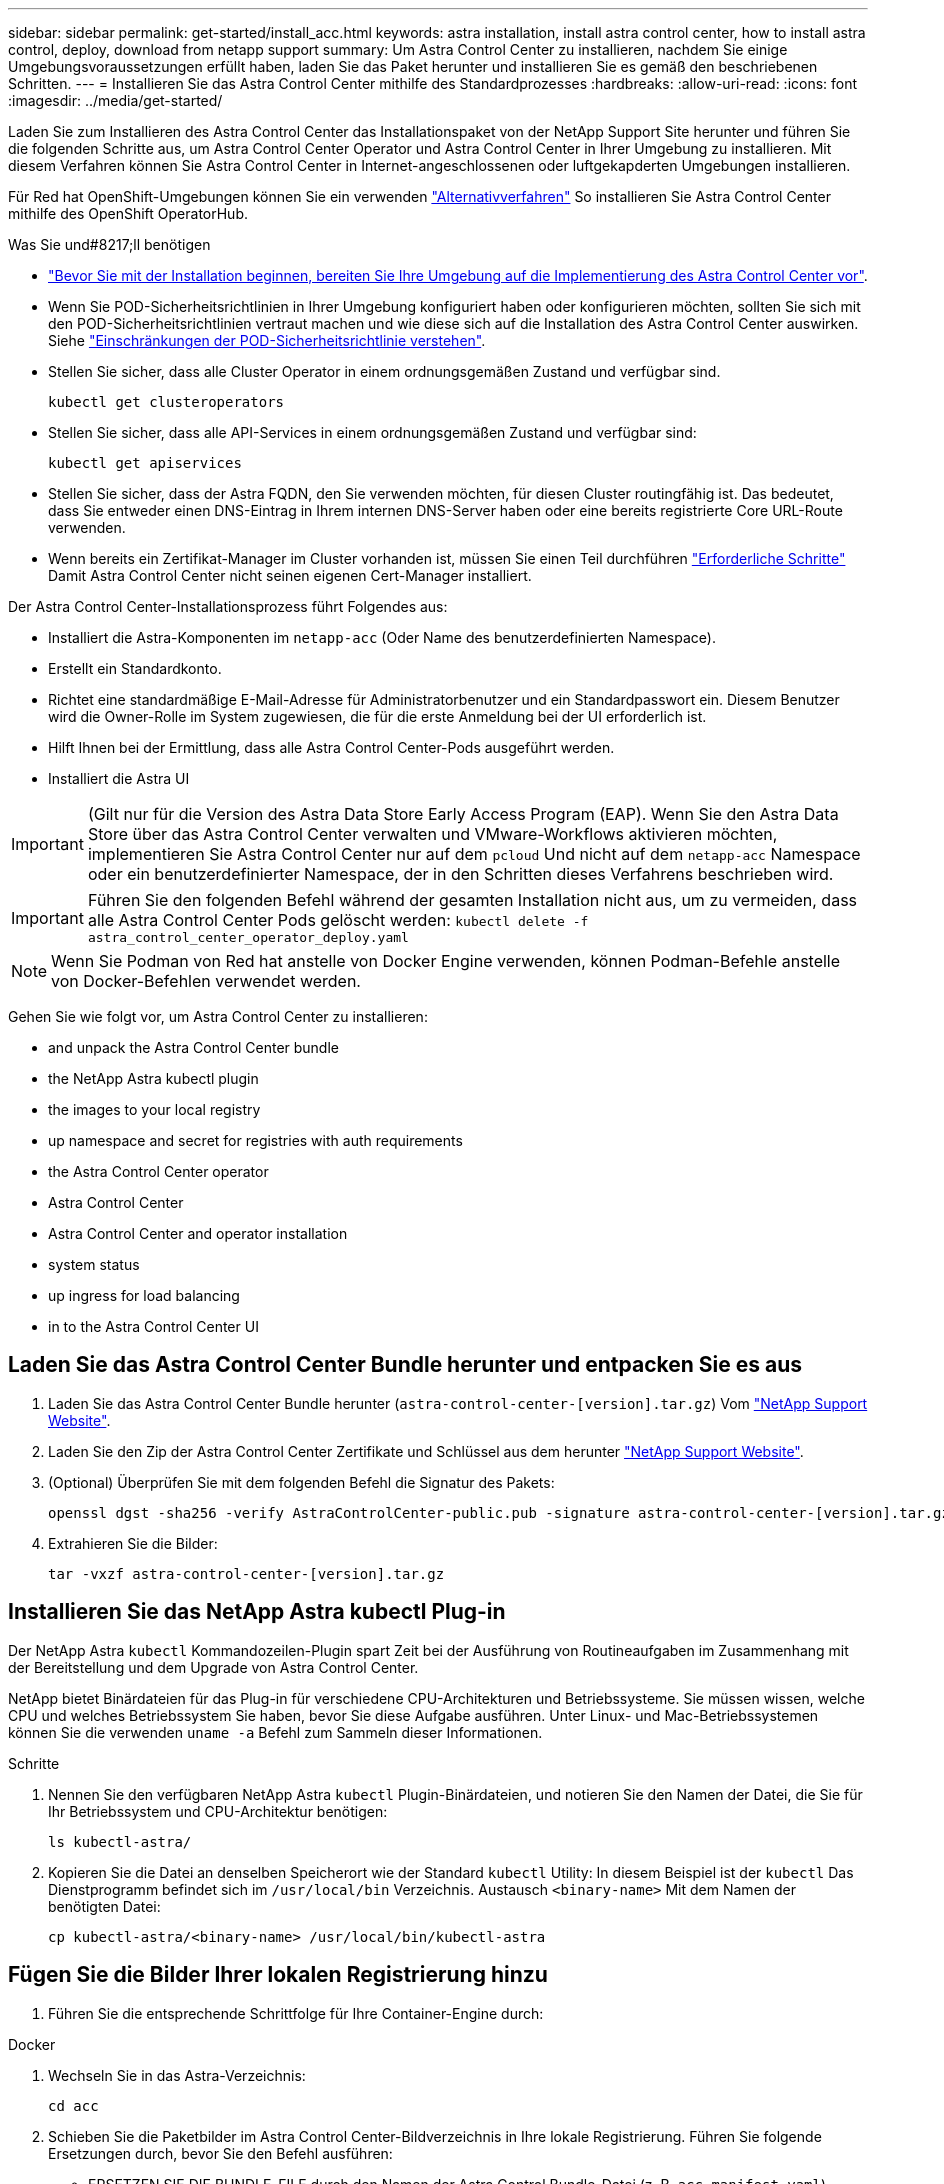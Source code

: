 ---
sidebar: sidebar 
permalink: get-started/install_acc.html 
keywords: astra installation, install astra control center, how to install astra control, deploy, download from netapp support 
summary: Um Astra Control Center zu installieren, nachdem Sie einige Umgebungsvoraussetzungen erfüllt haben, laden Sie das Paket herunter und installieren Sie es gemäß den beschriebenen Schritten. 
---
= Installieren Sie das Astra Control Center mithilfe des Standardprozesses
:hardbreaks:
:allow-uri-read: 
:icons: font
:imagesdir: ../media/get-started/


Laden Sie zum Installieren des Astra Control Center das Installationspaket von der NetApp Support Site herunter und führen Sie die folgenden Schritte aus, um Astra Control Center Operator und Astra Control Center in Ihrer Umgebung zu installieren. Mit diesem Verfahren können Sie Astra Control Center in Internet-angeschlossenen oder luftgekapderten Umgebungen installieren.

Für Red hat OpenShift-Umgebungen können Sie ein verwenden link:../get-started/acc_operatorhub_install.html["Alternativverfahren"] So installieren Sie Astra Control Center mithilfe des OpenShift OperatorHub.

.Was Sie und#8217;ll benötigen
* link:requirements.html["Bevor Sie mit der Installation beginnen, bereiten Sie Ihre Umgebung auf die Implementierung des Astra Control Center vor"].
* Wenn Sie POD-Sicherheitsrichtlinien in Ihrer Umgebung konfiguriert haben oder konfigurieren möchten, sollten Sie sich mit den POD-Sicherheitsrichtlinien vertraut machen und wie diese sich auf die Installation des Astra Control Center auswirken. Siehe link:understand-psp-restrictions.html["Einschränkungen der POD-Sicherheitsrichtlinie verstehen"].
* Stellen Sie sicher, dass alle Cluster Operator in einem ordnungsgemäßen Zustand und verfügbar sind.
+
[source, sh]
----
kubectl get clusteroperators
----
* Stellen Sie sicher, dass alle API-Services in einem ordnungsgemäßen Zustand und verfügbar sind:
+
[source, sh]
----
kubectl get apiservices
----
* Stellen Sie sicher, dass der Astra FQDN, den Sie verwenden möchten, für diesen Cluster routingfähig ist. Das bedeutet, dass Sie entweder einen DNS-Eintrag in Ihrem internen DNS-Server haben oder eine bereits registrierte Core URL-Route verwenden.
* Wenn bereits ein Zertifikat-Manager im Cluster vorhanden ist, müssen Sie einen Teil durchführen link:../get-started/cert-manager-prereqs.html["Erforderliche Schritte"] Damit Astra Control Center nicht seinen eigenen Cert-Manager installiert.


Der Astra Control Center-Installationsprozess führt Folgendes aus:

* Installiert die Astra-Komponenten im `netapp-acc` (Oder Name des benutzerdefinierten Namespace).
* Erstellt ein Standardkonto.
* Richtet eine standardmäßige E-Mail-Adresse für Administratorbenutzer und ein Standardpasswort ein. Diesem Benutzer wird die Owner-Rolle im System zugewiesen, die für die erste Anmeldung bei der UI erforderlich ist.
* Hilft Ihnen bei der Ermittlung, dass alle Astra Control Center-Pods ausgeführt werden.
* Installiert die Astra UI



IMPORTANT: (Gilt nur für die Version des Astra Data Store Early Access Program (EAP). Wenn Sie den Astra Data Store über das Astra Control Center verwalten und VMware-Workflows aktivieren möchten, implementieren Sie Astra Control Center nur auf dem `pcloud` Und nicht auf dem `netapp-acc` Namespace oder ein benutzerdefinierter Namespace, der in den Schritten dieses Verfahrens beschrieben wird.


IMPORTANT: Führen Sie den folgenden Befehl während der gesamten Installation nicht aus, um zu vermeiden, dass alle Astra Control Center Pods gelöscht werden: `kubectl delete -f astra_control_center_operator_deploy.yaml`


NOTE: Wenn Sie Podman von Red hat anstelle von Docker Engine verwenden, können Podman-Befehle anstelle von Docker-Befehlen verwendet werden.

Gehen Sie wie folgt vor, um Astra Control Center zu installieren:

*  and unpack the Astra Control Center bundle
*  the NetApp Astra kubectl plugin
*  the images to your local registry
*  up namespace and secret for registries with auth requirements
*  the Astra Control Center operator
*  Astra Control Center
*  Astra Control Center and operator installation
*  system status
*  up ingress for load balancing
*  in to the Astra Control Center UI




== Laden Sie das Astra Control Center Bundle herunter und entpacken Sie es aus

. Laden Sie das Astra Control Center Bundle herunter (`astra-control-center-[version].tar.gz`) Vom https://mysupport.netapp.com/site/products/all/details/astra-control-center/downloads-tab["NetApp Support Website"^].
. Laden Sie den Zip der Astra Control Center Zertifikate und Schlüssel aus dem herunter https://mysupport.netapp.com/site/products/all/details/astra-control-center/downloads-tab["NetApp Support Website"^].
. (Optional) Überprüfen Sie mit dem folgenden Befehl die Signatur des Pakets:
+
[source, sh]
----
openssl dgst -sha256 -verify AstraControlCenter-public.pub -signature astra-control-center-[version].tar.gz.sig astra-control-center-[version].tar.gz
----
. Extrahieren Sie die Bilder:
+
[source, sh]
----
tar -vxzf astra-control-center-[version].tar.gz
----




== Installieren Sie das NetApp Astra kubectl Plug-in

Der NetApp Astra `kubectl` Kommandozeilen-Plugin spart Zeit bei der Ausführung von Routineaufgaben im Zusammenhang mit der Bereitstellung und dem Upgrade von Astra Control Center.

NetApp bietet Binärdateien für das Plug-in für verschiedene CPU-Architekturen und Betriebssysteme. Sie müssen wissen, welche CPU und welches Betriebssystem Sie haben, bevor Sie diese Aufgabe ausführen. Unter Linux- und Mac-Betriebssystemen können Sie die verwenden `uname -a` Befehl zum Sammeln dieser Informationen.

.Schritte
. Nennen Sie den verfügbaren NetApp Astra `kubectl` Plugin-Binärdateien, und notieren Sie den Namen der Datei, die Sie für Ihr Betriebssystem und CPU-Architektur benötigen:
+
[source, sh]
----
ls kubectl-astra/
----
. Kopieren Sie die Datei an denselben Speicherort wie der Standard `kubectl` Utility: In diesem Beispiel ist der `kubectl` Das Dienstprogramm befindet sich im `/usr/local/bin` Verzeichnis. Austausch `<binary-name>` Mit dem Namen der benötigten Datei:
+
[source, sh]
----
cp kubectl-astra/<binary-name> /usr/local/bin/kubectl-astra
----




== Fügen Sie die Bilder Ihrer lokalen Registrierung hinzu

. Führen Sie die entsprechende Schrittfolge für Ihre Container-Engine durch:


[role="tabbed-block"]
====
.Docker
--
. Wechseln Sie in das Astra-Verzeichnis:
+
[source, sh]
----
cd acc
----
. [[substep_image_local_Registry_Push]]Schieben Sie die Paketbilder im Astra Control Center-Bildverzeichnis in Ihre lokale Registrierung. Führen Sie folgende Ersetzungen durch, bevor Sie den Befehl ausführen:
+
** ERSETZEN SIE DIE BUNDLE_FILE durch den Namen der Astra Control Bundle-Datei (z. B. `acc.manifest.yaml`).
** ERSETZEN SIE MY_REGISTRY durch die URL des Docker Repositorys.
** ERSETZEN SIE MY_REGISTRY_USER durch den Benutzernamen.
** ERSETZEN SIE MY_REGISTRY_TOKEN durch ein autorisiertes Token für die Registrierung.
+
[source, sh]
----
kubectl astra packages push-images -m BUNDLE_FILE -r MY_REGISTRY -u MY_REGISTRY_USER -p MY_REGISTRY_TOKEN
----




--
.Podman
--
. Melden Sie sich bei Ihrer Registrierung an:
+
[source, sh]
----
podman login [your_registry_path]
----
. Führen Sie das folgende Skript aus und machen Sie die Substitution <YOUR_REGISTRY> wie in den Kommentaren angegeben:
+
[source, sh]
----
# You need to be at the root of the tarball.
# You should see these files to confirm correct location:
#   acc.manifest.yaml
#   acc/

# Replace <YOUR_REGISTRY> with your own registry (e.g registry.customer.com or registry.customer.com/testing, etc..)
export REGISTRY=<YOUR_REGISTRY>
export PACKAGENAME=acc
export PACKAGEVERSION=22.08.1-26
export DIRECTORYNAME=acc
for astraImageFile in $(ls ${DIRECTORYNAME}/images/*.tar) ; do
  # Load to local cache
  astraImage=$(podman load --input ${astraImageFile} | sed 's/Loaded image(s): //')

  # Remove path and keep imageName.
  astraImageNoPath=$(echo ${astraImage} | sed 's:.*/::')

  # Tag with local image repo.
  podman tag ${astraImage} ${REGISTRY}/netapp/astra/${PACKAGENAME}/${PACKAGEVERSION}/${astraImageNoPath}

  # Push to the local repo.
  podman push ${REGISTRY}/netapp/astra/${PACKAGENAME}/${PACKAGEVERSION}/${astraImageNoPath}
done
----


--
====


== Einrichten von Namespace und Geheimdienstraum für Registrys mit auth Anforderungen

. Exportieren Sie den KUBECONFIG für den Hostcluster Astra Control Center:
+
[source, sh]
----
export KUBECONFIG=[file path]
----
. Wenn Sie eine Registrierung verwenden, für die eine Authentifizierung erforderlich ist, müssen Sie Folgendes tun:
+
.. Erstellen Sie die `netapp-acc-operator` Namespace:
+
[source, sh]
----
kubectl create ns netapp-acc-operator
----
+
Antwort:

+
[listing]
----
namespace/netapp-acc-operator created
----
.. Erstellen Sie ein Geheimnis für das `netapp-acc-operator` Namespace. Fügen Sie Docker-Informationen hinzu und führen Sie den folgenden Befehl aus:
+

NOTE: Platzhalter `your_registry_path` Sollte die Position der Bilder, die Sie früher hochgeladen haben, entsprechen (z. B. `[Registry_URL]/netapp/astra/astracc/22.08.1-26`).

+
[source, sh]
----
kubectl create secret docker-registry astra-registry-cred -n netapp-acc-operator --docker-server=[your_registry_path] --docker-username=[username] --docker-password=[token]
----
+
Beispielantwort:

+
[listing]
----
secret/astra-registry-cred created
----
+

NOTE: Wenn Sie den Namespace löschen, nachdem das Geheimnis generiert wurde, müssen Sie das Geheimnis für den Namespace neu generieren, nachdem der Namespace neu erstellt wurde.

.. Erstellen Sie die `netapp-acc` (Oder benutzerdefinierter Name) Namespace
+
[source, sh]
----
kubectl create ns [netapp-acc or custom namespace]
----
+
Beispielantwort:

+
[listing]
----
namespace/netapp-acc created
----
.. Erstellen Sie ein Geheimnis für das `netapp-acc` (Oder benutzerdefinierter Name) Namespace Fügen Sie Docker-Informationen hinzu und führen Sie den folgenden Befehl aus:
+
[source, sh]
----
kubectl create secret docker-registry astra-registry-cred -n [netapp-acc or custom namespace] --docker-server=[your_registry_path] --docker-username=[username] --docker-password=[token]
----
+
Antwort

+
[listing]
----
secret/astra-registry-cred created
----
.. [[substep_kubeconfig_secret]](Optional) Wenn Sie möchten, dass der Cluster nach der Installation automatisch vom Astra Control Center verwaltet wird, stellen Sie sicher, dass Sie den kubeconfig als Geheimnis innerhalb des Astra Control Center Namespace angeben, in dem Sie diesen Befehl einsetzen möchten:
+
[source, sh]
----
kubectl create secret generic [acc-kubeconfig-cred or custom secret name] --from-file=<path-to-your-kubeconfig> -n [netapp-acc or custom namespace]
----






== Installieren Sie den Operator Astra Control Center

. Telefonbuch ändern:
+
[source, sh]
----
cd manifests
----
. Bearbeiten Sie die YAML-Implementierung des Astra Control Center-Bedieners (`astra_control_center_operator_deploy.yaml`) Zu Ihrem lokalen Register und Geheimnis zu verweisen.
+
[source, sh]
----
vim astra_control_center_operator_deploy.yaml
----
+

NOTE: Ein YAML-Beispiel mit Anmerkungen folgt diesen Schritten.

+
.. Wenn Sie eine Registrierung verwenden, für die eine Authentifizierung erforderlich ist, ersetzen Sie die Standardzeile von `imagePullSecrets: []` Mit folgenden Optionen:
+
[source, sh]
----
imagePullSecrets:
- name: <astra-registry-cred>
----
.. Ändern `[your_registry_path]` Für das `kube-rbac-proxy` Bild zum Registrierungspfad, in dem Sie die Bilder in ein geschoben haben ,Vorheriger Schritt.
.. Ändern `[your_registry_path]` Für das `acc-operator-controller-manager` Bild zum Registrierungspfad, in dem Sie die Bilder in ein geschoben haben ,Vorheriger Schritt.
.. (Für Installationen mit Astra Data Store Vorschau) Siehe dieses bekannte Problem bzgl. https://docs.netapp.com/us-en/astra-data-store-2112/release-notes/known-issues.html#mongodb-deployment-with-default-liveness-probe-value-fails-with-pods-in-crash-loop["Provisorer der Speicherklasse und zusätzliche Änderungen, die Sie an der YAML vornehmen müssen"^].
+
[listing, subs="+quotes"]
----
apiVersion: apps/v1
kind: Deployment
metadata:
  labels:
    control-plane: controller-manager
  name: acc-operator-controller-manager
  namespace: netapp-acc-operator
spec:
  replicas: 1
  selector:
    matchLabels:
      control-plane: controller-manager
  template:
    metadata:
      labels:
        control-plane: controller-manager
    spec:
      containers:
      - args:
        - --secure-listen-address=0.0.0.0:8443
        - --upstream=http://127.0.0.1:8080/
        - --logtostderr=true
        - --v=10
        *image: [your_registry_path]/kube-rbac-proxy:v4.8.0*
        name: kube-rbac-proxy
        ports:
        - containerPort: 8443
          name: https
      - args:
        - --health-probe-bind-address=:8081
        - --metrics-bind-address=127.0.0.1:8080
        - --leader-elect
        command:
        - /manager
        env:
        - name: ACCOP_LOG_LEVEL
          value: "2"
        *image: [your_registry_path]/acc-operator:[version x.y.z]*
        imagePullPolicy: IfNotPresent
      *imagePullSecrets: []*
----


. Installieren Sie den Astra Control Center-Operator:
+
[source, sh]
----
kubectl apply -f astra_control_center_operator_deploy.yaml
----
+
Beispielantwort:

+
[listing]
----
namespace/netapp-acc-operator created
customresourcedefinition.apiextensions.k8s.io/astracontrolcenters.astra.netapp.io created
role.rbac.authorization.k8s.io/acc-operator-leader-election-role created
clusterrole.rbac.authorization.k8s.io/acc-operator-manager-role created
clusterrole.rbac.authorization.k8s.io/acc-operator-metrics-reader created
clusterrole.rbac.authorization.k8s.io/acc-operator-proxy-role created
rolebinding.rbac.authorization.k8s.io/acc-operator-leader-election-rolebinding created
clusterrolebinding.rbac.authorization.k8s.io/acc-operator-manager-rolebinding created
clusterrolebinding.rbac.authorization.k8s.io/acc-operator-proxy-rolebinding created
configmap/acc-operator-manager-config created
service/acc-operator-controller-manager-metrics-service created
deployment.apps/acc-operator-controller-manager created
----
. Überprüfen Sie, ob Pods ausgeführt werden:
+
[source, sh]
----
kubectl get pods -n netapp-acc-operator
----




== Konfigurieren Sie Astra Control Center

. Bearbeiten Sie die Datei Astra Control Center Custom Resource (CR) (`astra_control_center_min.yaml`) Um Konto, AutoSupport, Registrierung und andere notwendige Konfigurationen zu machen:
+

NOTE: `astra_control_center_min.yaml` Ist die Standard-CR und ist für die meisten Installationen geeignet. Machen Sie sich mit allen vertraut link:../get-started/acc_cluster_cr_options.html["CR-Optionen und ihre potenziellen Werte"] Damit Sie Astra Control Center richtig für Ihre Umgebung einsetzen können. Falls für Ihre Umgebung zusätzliche Anpassungen erforderlich sind, können Sie dies verwenden `astra_control_center.yaml` Als Alternative CR.

+
[source, sh]
----
vim astra_control_center_min.yaml
----
+

IMPORTANT: Wenn Sie eine Registrierung verwenden, für die keine Autorisierung erforderlich ist, müssen Sie das löschen  `secret` Zeile in `imageRegistry` Oder die Installation schlägt fehl.

+
.. Ändern `[your_registry_path]` Zum Registrierungspfad, in dem Sie die Bilder im vorherigen Schritt verschoben haben.
.. Ändern Sie das `accountName` Zeichenfolge an den Namen, den Sie dem Konto zuordnen möchten.
.. Ändern Sie das `astraAddress` Zeichenfolge an den FQDN, den Sie in Ihrem Browser für den Zugriff auf Astra verwenden möchten. Verwenden Sie es nicht `http://` Oder `https://` In der Adresse. Kopieren Sie diesen FQDN zur Verwendung in einem  in to the Astra Control Center UI,Später Schritt.
.. Ändern Sie das `email` Zeichenfolge zur standardmäßigen ursprünglichen Administratoradresse. Kopieren Sie diese E-Mail-Adresse zur Verwendung in A  in to the Astra Control Center UI,Später Schritt.
.. Ändern `enrolled` Für AutoSupport bis `false` Für Websites ohne Internetverbindung oder Aufbewahrung `true` Für verbundene Standorte.
.. Wenn Sie einen externen Zertifikaten-Manager verwenden, fügen Sie folgende Zeilen zu hinzu `spec`:
+
[source, sh]
----
spec:
  crds:
    externalCertManager: true
----
.. (Optional) Geben Sie einen Vornamen ein `firstName` Und Nachname `lastName` Des Benutzers, der dem Konto zugeordnet ist. Sie können diesen Schritt jetzt oder später in der Benutzeroberfläche ausführen.
.. (Optional) Ändern Sie den `storageClass` Nutzen Sie bei Bedarf für Ihre Installation einen anderen Trident Storage Class-Mitarbeiter.
.. (Optional) Wenn der Cluster nach der Installation automatisch von Astra Control Center verwaltet werden soll und schon vorhanden ist ,Schuf das Geheimnis, das den kubeconfig für diesen Cluster enthältGeben Sie den Namen des Geheimnisses an, indem Sie dieser YAML-Datei ein neues Feld hinzufügen `astraKubeConfigSecret: "acc-kubeconfig-cred or custom secret name"`
.. Führen Sie einen der folgenden Schritte aus:
+
*** *Anderer Ingress-Controller (ingressType:Generic)*: Dies ist die Standard-Aktion mit Astra Control Center. Nachdem Astra Control Center bereitgestellt wurde, müssen Sie den Ingress-Controller so konfigurieren, dass Astra Control Center mit einer URL verfügbar ist.
+
Die standardmäßige Astra Control Center-Installation stellt das Gateway ein (`service/traefik`) Vom Typ zu sein `ClusterIP`. Bei dieser Standardinstallation müssen Sie zusätzlich einen Kubernetes ProgressController/Ingress einrichten, um den Datenverkehr dorthin zu leiten. Wenn Sie ein Ingress verwenden möchten, lesen Sie link:../get-started/install_acc.html#set-up-ingress-for-load-balancing["Eindringen für den Lastenausgleich einrichten"].

*** *Service Load Balancer (ingressType:AccTraefik)*: Wenn Sie keinen IngressController installieren oder eine Ingress-Ressource erstellen möchten, stellen Sie ein `ingressType` Bis `AccTraefik`.
+
Dies implementiert das Astra Control Center `traefik` Gateway als Service des Typs Kubernetes Load Balancer:

+
Astra Control Center nutzt einen Service vom Typ „loadbalancer“ (`svc/traefik` Im Astra Control Center Namespace) und erfordert, dass ihm eine zugängliche externe IP-Adresse zugewiesen wird. Wenn in Ihrer Umgebung Load Balancer zugelassen sind und Sie noch nicht eine konfiguriert haben, können Sie MetalLB oder einen anderen externen Service Load Balancer verwenden, um dem Dienst eine externe IP-Adresse zuzuweisen. In der Konfiguration des internen DNS-Servers sollten Sie den ausgewählten DNS-Namen für Astra Control Center auf die Load-Balanced IP-Adresse verweisen.

+

NOTE: Einzelheiten zum Servicetyp von „loadbalancer“ und Ingress finden Sie unter link:../get-started/requirements.html["Anforderungen"].





+
[listing, subs="+quotes"]
----
apiVersion: astra.netapp.io/v1
kind: AstraControlCenter
metadata:
  name: astra
spec:
  *accountName: "Example"*
  astraVersion: "ASTRA_VERSION"
  *astraAddress: "astra.example.com"*
  *astraKubeConfigSecret: "acc-kubeconfig-cred or custom secret name"*
  *ingressType: "Generic"*
  autoSupport:
    *enrolled: true*
  *email: "[admin@example.com]"*
  *firstName: "SRE"*
  *lastName: "Admin"*
  imageRegistry:
    *name: "[your_registry_path]"*
    *secret: "astra-registry-cred"*
  *storageClass: "ontap-gold"*
----




== Komplette Astra Control Center und Bedienerinstallation

. Wenn Sie dies in einem vorherigen Schritt nicht bereits getan haben, erstellen Sie das `netapp-acc` (Oder benutzerdefinierter) Namespace:
+
[source, sh]
----
kubectl create ns [netapp-acc or custom namespace]
----
+
Beispielantwort:

+
[listing]
----
namespace/netapp-acc created
----
. Installieren Sie das Astra Control Center im `netapp-acc` (Oder Ihr individueller) Namespace:
+
[source, sh]
----
kubectl apply -f astra_control_center_min.yaml -n [netapp-acc or custom namespace]
----
+
Beispielantwort:

+
[listing]
----
astracontrolcenter.astra.netapp.io/astra created
----




== Überprüfen Sie den Systemstatus


NOTE: Wenn Sie OpenShift verwenden möchten, können Sie vergleichbare oc-Befehle für Verifizierungsschritte verwenden.

. Vergewissern Sie sich, dass alle Systemkomponenten erfolgreich installiert wurden.
+
[source, sh]
----
kubectl get pods -n [netapp-acc or custom namespace]
----
+
Jeder Pod sollte einen Status von haben `Running`. Es kann mehrere Minuten dauern, bis die System-Pods implementiert sind.

+
.Beispielantwort
====
[listing, subs="+quotes"]
----
NAME                                     READY  STATUS   RESTARTS AGE
acc-helm-repo-6b44d68d94-d8m55           1/1    Running  0        13m
activity-78f99ddf8-hltct                 1/1    Running  0        10m
api-token-authentication-457nl           1/1    Running  0        9m28s
api-token-authentication-dgwsz           1/1    Running  0        9m28s
api-token-authentication-hmqqc           1/1    Running  0        9m28s
asup-75fd554dc6-m6qzh                    1/1    Running  0        9m38s
authentication-6779b4c85d-92gds          1/1    Running  0        8m11s
bucketservice-7cc767f8f8-lqwr8           1/1    Running  0        9m31s
certificates-549fd5d6cb-5kmd6            1/1    Running  0        9m56s
certificates-549fd5d6cb-bkjh9            1/1    Running  0        9m56s
cloud-extension-7bcb7948b-hn8h2          1/1    Running  0        10m
cloud-insights-service-56ccf86647-fgg69  1/1    Running  0        9m46s
composite-compute-677685b9bb-7vgsf       1/1    Running  0        10m
composite-volume-657d6c5585-dnq79        1/1    Running  0        9m49s
credentials-755fd867c8-vrlmt             1/1    Running  0        11m
entitlement-86495cdf5b-nwhh2             1/1    Running  2        10m
features-5684fb8b56-8d6s8                1/1    Running  0        10m
fluent-bit-ds-rhx7v                      1/1    Running  0        7m48s
fluent-bit-ds-rjms4                      1/1    Running  0        7m48s
fluent-bit-ds-zf5ph                      1/1    Running  0        7m48s
graphql-server-66d895f544-w6hjd          1/1    Running  0        3m29s
identity-744df448d5-rlcmm                1/1    Running  0        10m
influxdb2-0                              1/1    Running  0        13m
keycloak-operator-75c965cc54-z7csw       1/1    Running  0        8m16s
krakend-798d6df96f-9z2sk                 1/1    Running  0        3m26s
license-5fb7d75765-f8mjg                 1/1    Running  0        9m50s
login-ui-7d5b7df85d-l2s7s                1/1    Running  0        3m20s
loki-0                                   1/1    Running  0        13m
metrics-facade-599b9d7fcc-gtmgl          1/1    Running  0        9m40s
monitoring-operator-67cc74f844-cdplp     2/2    Running  0        8m11s
nats-0                                   1/1    Running  0        13m
nats-1                                   1/1    Running  0        13m
nats-2                                   1/1    Running  0        12m
nautilus-769f5b74cd-k5jxm                1/1    Running  0        9m42s
nautilus-769f5b74cd-kd9gd                1/1    Running  0        8m59s
openapi-84f6ccd8ff-76kvp                 1/1    Running  0        9m34s
packages-6f59fc67dc-4g2f5                1/1    Running  0        9m52s
polaris-consul-consul-server-0           1/1    Running  0        13m
polaris-consul-consul-server-1           1/1    Running  0        13m
polaris-consul-consul-server-2           1/1    Running  0        13m
polaris-keycloak-0                       1/1    Running  0        8m7s
polaris-keycloak-1                       1/1    Running  0        5m49s
polaris-keycloak-2                       1/1    Running  0        5m15s
polaris-keycloak-db-0                    1/1    Running  0        8m6s
polaris-keycloak-db-1                    1/1    Running  0        5m49s
polaris-keycloak-db-2                    1/1    Running  0        4m57s
polaris-mongodb-0                        2/2    Running  0        13m
polaris-mongodb-1                        2/2    Running  0        12m
polaris-mongodb-2                        2/2    Running  0        12m
polaris-ui-565f56bf7b-zwr8b              1/1    Running  0        3m19s
polaris-vault-0                          1/1    Running  0        13m
polaris-vault-1                          1/1    Running  0        13m
polaris-vault-2                          1/1    Running  0        13m
public-metrics-6d86d66444-2wbzl          1/1    Running  0        9m30s
storage-backend-metrics-77c5d98dcd-dbhg5 1/1    Running  0        9m44s
storage-provider-78c885f57c-6zcv4        1/1    Running  0        9m36s
telegraf-ds-2l2m9                        1/1    Running  0        7m48s
telegraf-ds-qfzgh                        1/1    Running  0        7m48s
telegraf-ds-shrms                        1/1    Running  0        7m48s
telegraf-rs-bjpkt                        1/1    Running  0        7m48s
telemetry-service-6684696c64-qzfdf       1/1    Running  0        10m
tenancy-6596b6c54d-vmpsm                 1/1    Running  0        10m
traefik-7489dc59f9-6mnst                 1/1    Running  0        3m19s
traefik-7489dc59f9-xrkgg                 1/1    Running  0        3m4s
trident-svc-6c8dc458f5-jswcl             1/1    Running  0        10m
vault-controller-6b954f9b76-gz9nm        1/1    Running  0        11m
----
====
. (Optional) um sicherzustellen, dass die Installation abgeschlossen ist, können Sie sich die ansehen `acc-operator` Protokolle mit dem folgenden Befehl
+
[source, sh]
----
kubectl logs deploy/acc-operator-controller-manager -n netapp-acc-operator -c manager -f
----
+

NOTE: `accHost` Die Cluster-Registrierung ist einer der letzten Vorgänge, und bei Ausfall wird die Implementierung nicht fehlschlagen. Sollte ein Cluster-Registrierungsfehler in den Protokollen gemeldet werden, können Sie die Registrierung erneut durch den Add-Cluster-Workflow versuchen link:../get-started/setup_overview.html#add-cluster["In der UI"] Oder API.

. Wenn alle Pods ausgeführt werden, überprüfen Sie, ob die Installation erfolgreich war (`READY` Ist `True`) Und holen Sie sich das einmalige Passwort, das Sie verwenden, wenn Sie sich bei Astra Control Center:
+
[source, sh]
----
kubectl get AstraControlCenter -n netapp-acc
----
+
Antwort:

+
[listing]
----
NAME    UUID                                      VERSION     ADDRESS         READY
astra   ACC-9aa5fdae-4214-4cb7-9976-5d8b4c0ce27f  22.08.1-26  10.111.111.111  True
----
+

IMPORTANT: Den UUID-Wert kopieren. Das Passwort lautet `ACC-` Anschließend der UUID-Wert (`ACC-[UUID]` Oder in diesem Beispiel `ACC-9aa5fdae-4214-4cb7-9976-5d8b4c0ce27f`).





== Eindringen für den Lastenausgleich einrichten

Sie können einen Kubernetes Ingress-Controller einrichten, der den externen Zugriff auf Services, wie etwa den Lastausgleich in einem Cluster, managt.

Dieses Verfahren erklärt, wie ein Ingress-Controller eingerichtet wird (`ingressType:Generic`). Dies ist die Standardaktion mit Astra Control Center. Nachdem Astra Control Center bereitgestellt wurde, müssen Sie den Ingress-Controller so konfigurieren, dass Astra Control Center mit einer URL verfügbar ist.


NOTE: Wenn Sie keinen Ingress-Controller einrichten möchten, können Sie ihn einstellen `ingressType:AccTraefik)`. Astra Control Center nutzt einen Service vom Typ „loadbalancer“ (`svc/traefik` Im Astra Control Center Namespace) und erfordert, dass ihm eine zugängliche externe IP-Adresse zugewiesen wird. Wenn in Ihrer Umgebung Load Balancer zugelassen sind und Sie noch nicht eine konfiguriert haben, können Sie MetalLB oder einen anderen externen Service Load Balancer verwenden, um dem Dienst eine externe IP-Adresse zuzuweisen. In der Konfiguration des internen DNS-Servers sollten Sie den ausgewählten DNS-Namen für Astra Control Center auf die Load-Balanced IP-Adresse verweisen. Einzelheiten zum Servicetyp von „loadbalancer“ und Ingress finden Sie unter link:../get-started/requirements.html["Anforderungen"].

Die Schritte unterscheiden sich je nach Art des Ingress-Controllers, den Sie verwenden:

* Istio Ingress
* Nginx-Ingress-Controller
* OpenShift-Eingangs-Controller


.Was Sie und#8217;ll benötigen
* Erforderlich https://kubernetes.io/docs/concepts/services-networking/ingress-controllers/["Eingangs-Controller"] Sollte bereits eingesetzt werden.
* Der https://kubernetes.io/docs/concepts/services-networking/ingress/#ingress-class["Eingangsklasse"] Entsprechend der Eingangs-Steuerung sollte bereits erstellt werden.
* Sie verwenden Kubernetes-Versionen zwischen und v1.19 und v1.22.


.Schritte für Istio Ingress
. Konfigurieren Sie Istio Ingress.
+

NOTE: Bei diesem Verfahren wird davon ausgegangen, dass Istio mithilfe des Konfigurationsprofils „Standard“ bereitgestellt wird. 

. Sammeln oder erstellen Sie die gewünschte Zertifikatdatei und die private Schlüsseldatei für das Ingress Gateway.
+
Sie können ein CA-signiertes oder selbstsigniertes Zertifikat verwenden. Der allgemeine Name muss die Astra-Adresse (FQDN) sein.

+
Beispielbefehl: 

+
[source, sh]
----
openssl req -x509 -nodes -days 365 -newkey rsa:2048 
-keyout tls.key -out tls.crt
----
. Erstellen Sie ein Geheimnis `tls secret name` Vom Typ `kubernetes.io/tls` Für einen privaten TLS-Schlüssel und ein Zertifikat im `istio-system namespace` Wie in TLS Secrets beschrieben.
+
Beispielbefehl: 

+
[source, sh]
----
kubectl create secret tls [tls secret name] 
--key="tls.key"
--cert="tls.crt" -n istio-system
----
+

TIP: Der Name des Geheimnisses sollte mit dem übereinstimmen `spec.tls.secretName` Verfügbar in `istio-ingress.yaml` Datei:

. Bereitstellung einer Ingress-Ressource in `netapp-acc` (Oder Custom-Name) Namespace mit entweder dem v1beta1 (veraltet in Kubernetes Version weniger als oder 1.22) oder v1 Ressourcentyp für entweder ein deprecated oder ein neues Schema:
+
Ausgabe:

+
[listing]
----
apiVersion: networking.k8s.io/v1beta1
kind: IngressClass
metadata:
  name: istio
spec:
  controller: istio.io/ingress-controller
---
apiVersion: networking.k8s.io/v1beta1
kind: Ingress
metadata:
  name: ingress
  namespace: istio-system
spec:
  ingressClassName: istio
  tls:
  - hosts:
    - <ACC addess>
    secretName: [tls secret name]
  rules:
  - host: [ACC addess]
    http:
      paths:
      - path: /
        pathType: Prefix
        backend:
          serviceName: traefik
          servicePort: 80
----
+
Für das neue Schema v1 gehen Sie wie folgt vor:

+
[source, sh]
----
kubectl apply -f istio-Ingress.yaml
----
+
Ausgabe:

+
[listing]
----
apiVersion: networking.k8s.io/v1
kind: IngressClass
metadata:
  name: istio
spec:
  controller: istio.io/ingress-controller
---
apiVersion: networking.k8s.io/v1
kind: Ingress
metadata:
  name: ingress
  namespace: istio-system
spec:
  ingressClassName: istio
  tls:
  - hosts:
    - <ACC addess>
    secretName: [tls secret name]
  rules:
  - host: [ACC addess]
    http:
      paths:
      - path: /
        pathType: Prefix
        backend:
          service:
            name: traefik
            port:
              number: 80
----
. Implementieren Sie wie gewohnt Astra Control Center.
. Überprüfen Sie den Status des Eingangs:
+
[source, sh]
----
kubectl get ingress -n netapp-acc
----
+
Antwort:

+
[listing]
----
NAME    CLASS HOSTS             ADDRESS         PORTS   AGE
ingress istio astra.example.com 172.16.103.248  80, 443 1h
----


.Schritte für Nginx Ingress Controller
. Erstellen Sie ein Geheimnis des Typs[`kubernetes.io/tls`] Für einen privaten TLS-Schlüssel und ein Zertifikat in `netapp-acc` (Oder Custom-Name) Namespace wie in beschrieben https://kubernetes.io/docs/concepts/configuration/secret/#tls-secrets["TLS-Geheimnisse"].
. Bereitstellung einer Ingress-Ressource in `netapp-acc` (Oder Custom-Name) Namespace mit entweder dem `v1beta1` (Veraltet in Kubernetes Version kleiner als oder 1.22) oder `v1` Ressourcentyp für ein deprecated oder ein neues Schema:
+
.. Für A `v1beta1` Veraltete Schemas, folgen Sie diesem Beispiel:
+
[source, yaml]
----
apiVersion: extensions/v1beta1
Kind: IngressClass
metadata:
  name: ingress-acc
  namespace: [netapp-acc or custom namespace]
  annotations:
    kubernetes.io/ingress.class: [class name for nginx controller]
spec:
  tls:
  - hosts:
    - <ACC address>
    secretName: [tls secret name]
  rules:
  - host: [ACC address]
    http:
      paths:
      - backend:
        serviceName: traefik
        servicePort: 80
        pathType: ImplementationSpecific
----
.. Für das `v1` Neues Schema, folgen Sie diesem Beispiel:
+
[source, yaml]
----
apiVersion: networking.k8s.io/v1
kind: Ingress
metadata:
  name: netapp-acc-ingress
  namespace: [netapp-acc or custom namespace]
spec:
  ingressClassName: [class name for nginx controller]
  tls:
  - hosts:
    - <ACC address>
    secretName: [tls secret name]
  rules:
  - host: <ACC addess>
    http:
      paths:
        - path:
          backend:
            service:
              name: traefik
              port:
                number: 80
          pathType: ImplementationSpecific
----




.Schritte für OpenShift-Eingangs-Controller
. Beschaffen Sie Ihr Zertifikat, und holen Sie sich die Schlüssel-, Zertifikat- und CA-Dateien für die OpenShift-Route bereit.
. Erstellen Sie die OpenShift-Route:
+
[source, sh]
----
oc create route edge --service=traefik
--port=web -n [netapp-acc or custom namespace]
--insecure-policy=Redirect --hostname=<ACC address>
--cert=cert.pem --key=key.pem
----




== Melden Sie sich in der UI des Astra Control Center an

Nach der Installation von Astra Control Center ändern Sie das Passwort für den Standardadministrator und melden sich im Astra Control Center UI Dashboard an.

.Schritte
. Geben Sie in einem Browser den FQDN ein, den Sie in verwendet haben `astraAddress` Im  `astra_control_center_min.yaml` CR, wenn  Astra Control Center,Sie haben das Astra Control Center installiert.
. Akzeptieren Sie die selbstsignierten Zertifikate, wenn Sie dazu aufgefordert werden.
+

NOTE: Sie können nach der Anmeldung ein benutzerdefiniertes Zertifikat erstellen.

. Geben Sie auf der Anmeldeseite des Astra Control Center den Wert ein, den Sie für verwendet haben `email` In `astra_control_center_min.yaml` CR, wenn  Astra Control Center,Sie haben das Astra Control Center installiert, Gefolgt von dem Einzeitkennwort (`ACC-[UUID]`).
+

NOTE: Wenn Sie dreimal ein falsches Passwort eingeben, wird das Administratorkonto 15 Minuten lang gesperrt.

. Wählen Sie *Login*.
. Ändern Sie das Passwort, wenn Sie dazu aufgefordert werden.
+

NOTE: Wenn es sich um Ihre erste Anmeldung handelt und Sie das Passwort vergessen haben und noch keine anderen Administratorkonten erstellt wurden, wenden Sie sich an den NetApp Support, um Unterstützung bei der Passwortwiederherstellung zu erhalten.

. (Optional) Entfernen Sie das vorhandene selbst signierte TLS-Zertifikat und ersetzen Sie es durch ein link:../get-started/add-custom-tls-certificate.html["Benutzerdefiniertes TLS-Zertifikat, signiert von einer Zertifizierungsstelle (CA)"].




== Beheben Sie die Fehlerbehebung für die Installation

Wenn einer der Dienstleistungen in ist `Error` Status, können Sie die Protokolle überprüfen. Suchen Sie nach API-Antwortcodes im Bereich von 400 bis 500. Diese geben den Ort an, an dem ein Fehler aufgetreten ist.

.Schritte
. Um die Bedienerprotokolle des Astra Control Center zu überprüfen, geben Sie Folgendes ein:
+
[source, sh]
----
kubectl logs --follow -n netapp-acc-operator $(kubectl get pods -n netapp-acc-operator -o name) -c manager
----




== Was kommt als Nächstes

Führen Sie die Implementierung durch link:setup_overview.html["Setup-Aufgaben"].
